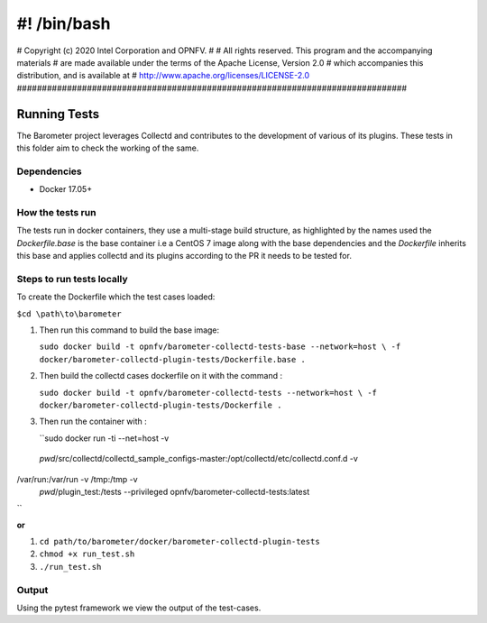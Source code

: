#! /bin/bash
##############################################################################
# Copyright (c) 2020 Intel Corporation and OPNFV.
#
# All rights reserved. This program and the accompanying materials
# are made available under the terms of the Apache License, Version 2.0
# which accompanies this distribution, and is available at
# http://www.apache.org/licenses/LICENSE-2.0
##############################################################################

###############
 Running Tests
###############
The Barometer project leverages Collectd and contributes to the development of
various of its plugins. These tests in this folder aim to check the working of
the same.

=============
Dependencies
=============

* Docker 17.05+

===================
How the tests run
===================

The tests run in docker containers, they use a multi-stage build structure, as
highlighted by the names used the `Dockerfile.base` is the base container i.e a
CentOS 7 image along with the base dependencies and the `Dockerfile` inherits
this base and applies collectd and its plugins according to the PR it needs to
be tested for.

===========================
Steps to run tests locally
===========================

To create the Dockerfile which the test cases loaded:

``$cd \path\to\barometer``

#. Then run this command to build the base image:

   ``sudo docker build -t opnfv/barometer-collectd-tests-base --network=host \
   -f docker/barometer-collectd-plugin-tests/Dockerfile.base .``

#. Then build the collectd cases dockerfile on it with the command :

   ``sudo docker build -t opnfv/barometer-collectd-tests --network=host \
   -f docker/barometer-collectd-plugin-tests/Dockerfile .``

#. Then run the container with :

   ``sudo docker run -ti --net=host -v \
 `pwd`/src/collectd/collectd_sample_configs-master:/opt/collectd/etc/collectd.conf.d -v \
/var/run:/var/run -v /tmp:/tmp -v \
 `pwd`/plugin_test:/tests --privileged opnfv/barometer-collectd-tests:latest
``

**or**

#. ``cd path/to/barometer/docker/barometer-collectd-plugin-tests``
#. ``chmod +x run_test.sh``
#. ``./run_test.sh``

========
Output
========

Using the pytest framework we view the output of the test-cases.
